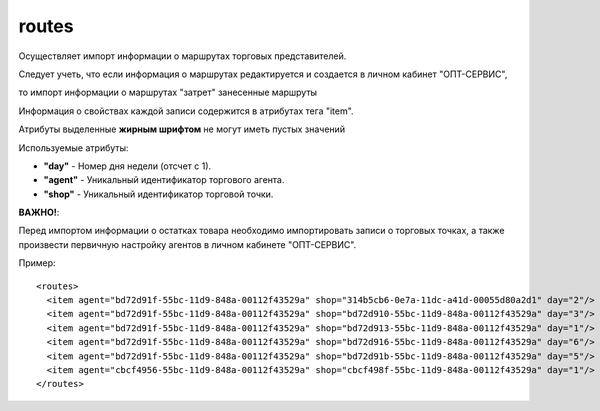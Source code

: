 ==================================
routes
==================================

Осуществляет импорт информации о маршрутах торговых представителей.

Следует учеть, что если информация о маршрутах редактируется и создается в личном кабинет "ОПТ-СЕРВИС",

то импорт информации о маршрутах "затрет" занесенные маршруты

Информация о свойствах каждой записи содержится в атрибутах тега "item".

Атрибуты выделенные **жирным шрифтом** не могут иметь пустых значений

Используемые атрибуты:

* **"day"** - Номер дня недели (отсчет с 1).

* **"agent"** - Уникальный идентификатор торгового агента.

* **"shop"** - Уникальный идентификатор торговой точки.

**ВАЖНО!**:

Перед импортом информации о остатках товара необходимо импортировать записи о торговых точках, а также произвести первичную настройку агентов в личном кабинете
"ОПТ-СЕРВИС".


Пример::

 <routes>
   <item agent="bd72d91f-55bc-11d9-848a-00112f43529a" shop="314b5cb6-0e7a-11dc-a41d-00055d80a2d1" day="2"/>
   <item agent="bd72d91f-55bc-11d9-848a-00112f43529a" shop="bd72d910-55bc-11d9-848a-00112f43529a" day="3"/>
   <item agent="bd72d91f-55bc-11d9-848a-00112f43529a" shop="bd72d913-55bc-11d9-848a-00112f43529a" day="1"/>
   <item agent="bd72d91f-55bc-11d9-848a-00112f43529a" shop="bd72d916-55bc-11d9-848a-00112f43529a" day="6"/>
   <item agent="bd72d91f-55bc-11d9-848a-00112f43529a" shop="bd72d91b-55bc-11d9-848a-00112f43529a" day="5"/>
   <item agent="cbcf4956-55bc-11d9-848a-00112f43529a" shop="cbcf498f-55bc-11d9-848a-00112f43529a" day="1"/>
 </routes>